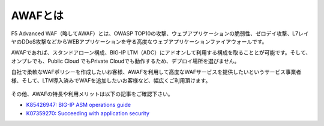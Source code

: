 AWAFとは
======================================

F5 Advanced WAF（略してAWAF）とは、OWASP TOP10の攻撃、ウェブアプリケーションの脆弱性、ゼロデイ攻撃、L7レイヤのDDoS攻撃などからWEBアプリケーションを守る高度なウェブアプリケーションファイアウォールです。

AWAFであれば、スタンドアローン構成、BIG-IP LTM（ADC）にアドオンして利用する構成を取ることとが可能です。そして、オンプレでも、Public Cloud でもPrivate Cloudでも動作するため、デプロイ場所を選びません。

自社で柔軟なWAFポリシーを作成したいお客様、AWAFを利用して高度なWAFサービスを提供したいというサービス事業者様、そして、LTM導入済みでWAFを追加したいお客様など、幅広くご利用頂けます。


.. figure:: images/mod1-1.png
   :scale: 50%
   :align: center


その他、AWAFの特長や利用メリットは以下の記事をご確認下さい。

- `K85426947: BIG-IP ASM operations guide <https://my.f5.com/manage/s/article/K85426947>`_

- `K07359270: Succeeding with application security <https://my.f5.com/manage/s/article/K07359270>`_
